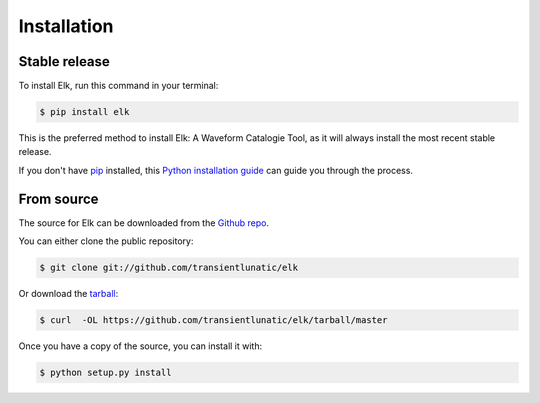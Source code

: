 .. highlight:: shell

============
Installation
============


Stable release
--------------

To install Elk, run this command in your terminal:

.. code-block:: console

    $ pip install elk

This is the preferred method to install Elk: A Waveform Catalogie Tool, as it will always install the most recent stable release.

If you don't have `pip`_ installed, this `Python installation guide`_ can guide
you through the process.

.. _pip: https://pip.pypa.io
.. _Python installation guide: http://docs.python-guide.org/en/latest/starting/installation/


From source
-----------

The source for Elk can be downloaded from the `Github repo`_.

You can either clone the public repository:

.. code-block:: console

    $ git clone git://github.com/transientlunatic/elk

Or download the `tarball`_:

.. code-block:: console

    $ curl  -OL https://github.com/transientlunatic/elk/tarball/master

Once you have a copy of the source, you can install it with:

.. code-block:: console

    $ python setup.py install


.. _Github repo: https://github.com/transientlunatic/elk
.. _tarball: https://github.com/transientlunatic/elk/tarball/master
